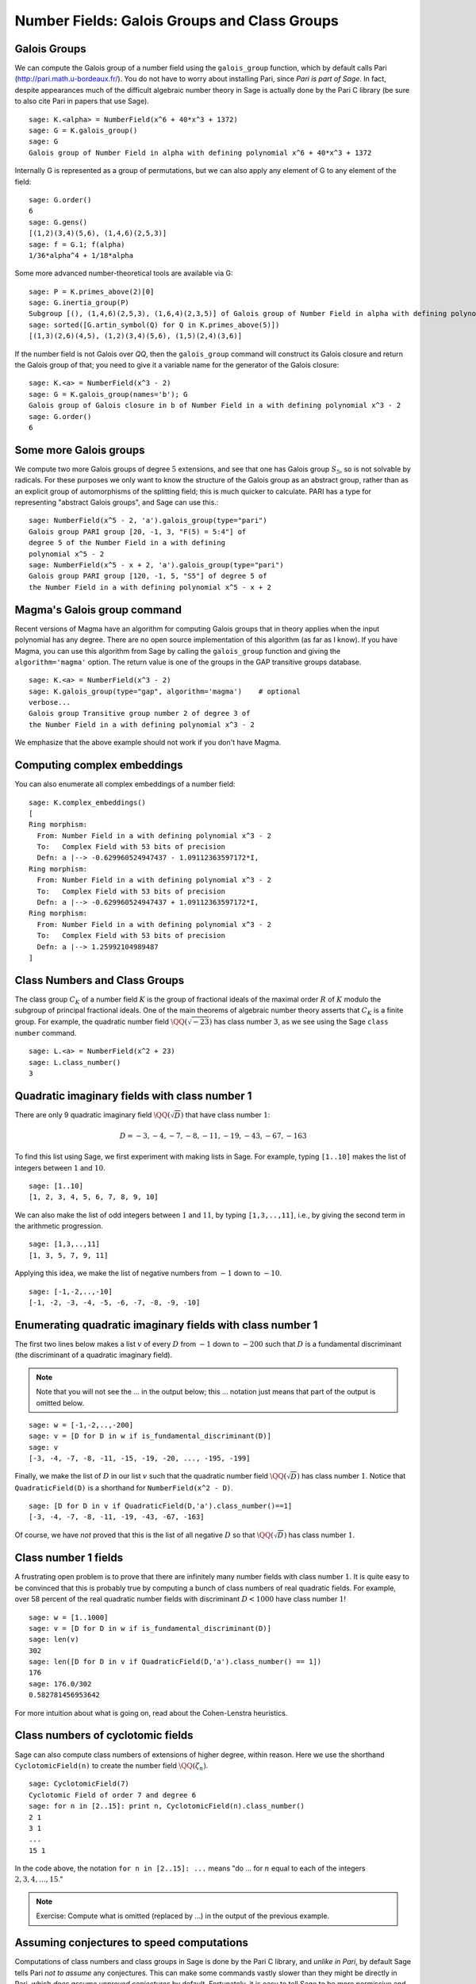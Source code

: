 Number Fields: Galois Groups and Class Groups
=============================================

Galois Groups
-------------

We can compute the Galois group of a number field using the ``galois_group``
function, which by default calls Pari (http://pari.math.u-bordeaux.fr/). You do
not have to worry about installing Pari, since *Pari is part of Sage*.  In
fact, despite appearances much of the difficult algebraic number theory in Sage
is actually done by the Pari C library (be sure to also cite Pari in papers
that use Sage).

::

    sage: K.<alpha> = NumberField(x^6 + 40*x^3 + 1372)
    sage: G = K.galois_group()
    sage: G
    Galois group of Number Field in alpha with defining polynomial x^6 + 40*x^3 + 1372

Internally G is represented as a group of permutations, but we can also apply
any element of G to any element of the field:

.. link 

::

    sage: G.order()
    6
    sage: G.gens()
    [(1,2)(3,4)(5,6), (1,4,6)(2,5,3)]
    sage: f = G.1; f(alpha)
    1/36*alpha^4 + 1/18*alpha

Some more advanced number-theoretical tools are available via G:

.. link 

::

    sage: P = K.primes_above(2)[0]
    sage: G.inertia_group(P)
    Subgroup [(), (1,4,6)(2,5,3), (1,6,4)(2,3,5)] of Galois group of Number Field in alpha with defining polynomial x^6 + 40*x^3 + 1372
    sage: sorted([G.artin_symbol(Q) for Q in K.primes_above(5)]) 
    [(1,3)(2,6)(4,5), (1,2)(3,4)(5,6), (1,5)(2,4)(3,6)]

If the number field is not Galois over `\QQ`, then the ``galois_group``
command will construct its Galois closure and return the Galois group of that;
you need to give it a variable name for the generator of the Galois closure:

::

    sage: K.<a> = NumberField(x^3 - 2)
    sage: G = K.galois_group(names='b'); G
    Galois group of Galois closure in b of Number Field in a with defining polynomial x^3 - 2
    sage: G.order()
    6


Some more Galois groups
-----------------------

We compute two more Galois groups of degree :math:`5` extensions, and see that
one has Galois group :math:`S_5`, so is not solvable by radicals. For these
purposes we only want to know the structure of the Galois group as an abstract
group, rather than as an explicit group of automorphisms of the splitting
field; this is much quicker to calculate. PARI has a type for representing
"abstract Galois groups", and Sage can use this.::

    sage: NumberField(x^5 - 2, 'a').galois_group(type="pari")
    Galois group PARI group [20, -1, 3, "F(5) = 5:4"] of 
    degree 5 of the Number Field in a with defining 
    polynomial x^5 - 2
    sage: NumberField(x^5 - x + 2, 'a').galois_group(type="pari")
    Galois group PARI group [120, -1, 5, "S5"] of degree 5 of 
    the Number Field in a with defining polynomial x^5 - x + 2


Magma's Galois group command
----------------------------

Recent versions of Magma have an algorithm for computing Galois groups that in
theory applies when the input polynomial has any degree. There are no open
source implementation of this algorithm (as far as I know). If you have Magma,
you can use this algorithm from Sage by calling the ``galois_group`` function
and giving the ``algorithm='magma'`` option. The return value is one of the
groups in the GAP transitive groups database.

::

    sage: K.<a> = NumberField(x^3 - 2)
    sage: K.galois_group(type="gap", algorithm='magma')    # optional 
    verbose...
    Galois group Transitive group number 2 of degree 3 of 
    the Number Field in a with defining polynomial x^3 - 2

We emphasize that the above example should not work if you don't
have Magma.

Computing complex embeddings
----------------------------

You can also enumerate all complex embeddings of a number field:

.. link

::

    sage: K.complex_embeddings()
    [
    Ring morphism:
      From: Number Field in a with defining polynomial x^3 - 2
      To:   Complex Field with 53 bits of precision
      Defn: a |--> -0.629960524947437 - 1.09112363597172*I,
    Ring morphism:
      From: Number Field in a with defining polynomial x^3 - 2
      To:   Complex Field with 53 bits of precision
      Defn: a |--> -0.629960524947437 + 1.09112363597172*I,
    Ring morphism:
      From: Number Field in a with defining polynomial x^3 - 2
      To:   Complex Field with 53 bits of precision
      Defn: a |--> 1.25992104989487
    ]


Class Numbers and Class Groups
------------------------------

The class group :math:`C_K` of a number field :math:`K` is the group
of fractional ideals of the maximal order :math:`R` of :math:`K`
modulo the subgroup of principal fractional ideals. One of the main
theorems of algebraic number theory asserts that :math:`C_K` is a
finite group. For example, the quadratic number field
:math:`\QQ(\sqrt{-23})` has class number :math:`3`, as we see
using the Sage ``class number`` command.

::

    sage: L.<a> = NumberField(x^2 + 23)
    sage: L.class_number()
    3


Quadratic imaginary fields with class number 1
----------------------------------------------

There are only 9 quadratic imaginary field
:math:`\QQ(\sqrt{D})` that have class number :math:`1`:

.. math::

   D = -3, -4, -7, -8, -11, -19, -43, -67, -163

To find this list using Sage, we first experiment with making lists
in Sage. For example, typing ``[1..10]`` makes the
list of integers between :math:`1` and :math:`10`.

::

    sage: [1..10]
    [1, 2, 3, 4, 5, 6, 7, 8, 9, 10]

We can also make the list of odd integers between :math:`1` and
:math:`11`, by typing ``[1,3,..,11]``, i.e., by giving the second term
in the arithmetic progression.

::

    sage: [1,3,..,11]
    [1, 3, 5, 7, 9, 11]

Applying this idea, we make the list of negative numbers from
:math:`-1` down to :math:`-10`.

::

    sage: [-1,-2,..,-10]
    [-1, -2, -3, -4, -5, -6, -7, -8, -9, -10]

Enumerating quadratic imaginary fields with class number 1
----------------------------------------------------------

The first two lines below makes a list :math:`v` of every :math:`D`
from :math:`-1` down to :math:`-200` such that :math:`D` is a
fundamental discriminant (the discriminant of a quadratic imaginary
field).  

.. note::
   
   Note that you will not see the ... in the output below;
   this ... notation just means that part of the output is omitted
   below.

::

    sage: w = [-1,-2,..,-200]
    sage: v = [D for D in w if is_fundamental_discriminant(D)]
    sage: v
    [-3, -4, -7, -8, -11, -15, -19, -20, ..., -195, -199]

Finally, we make the list of :math:`D` in our list :math:`v` such that
the quadratic number field :math:`\QQ(\sqrt{D})` has class
number :math:`1`. Notice that ``QuadraticField(D)`` is a shorthand for
``NumberField(x^2 - D)``.

.. link

::

    sage: [D for D in v if QuadraticField(D,'a').class_number()==1]
    [-3, -4, -7, -8, -11, -19, -43, -67, -163]

Of course, we have *not* proved that this is the list of all
negative :math:`D` so that :math:`\QQ(\sqrt{D})` has
class number :math:`1`.


Class number 1 fields
---------------------

A frustrating open problem is to prove that there are infinitely many
number fields with class number :math:`1`. It is quite easy to be
convinced that this is probably true by computing a bunch of class
numbers of real quadratic fields. For example, over 58 percent of the
real quadratic number fields with discriminant :math:`D<1000` have
class number :math:`1`!

::

    sage: w = [1..1000]
    sage: v = [D for D in w if is_fundamental_discriminant(D)]
    sage: len(v)
    302
    sage: len([D for D in v if QuadraticField(D,'a').class_number() == 1])
    176
    sage: 176.0/302
    0.582781456953642

For more intuition about what is going on, read about the
Cohen-Lenstra heuristics.


Class numbers of cyclotomic fields
----------------------------------

Sage can also compute class numbers of extensions of higher degree,
within reason. Here we use the shorthand ``CyclotomicField(n)`` to
create the number field :math:`\QQ(\zeta_n)`.

::

    sage: CyclotomicField(7)
    Cyclotomic Field of order 7 and degree 6
    sage: for n in [2..15]: print n, CyclotomicField(n).class_number()
    2 1
    3 1
    ...
    15 1

In the code above, the notation ``for n in [2..15]: ...`` means
"do ... for :math:`n` equal to each of the integers :math:`2,3,4,\dots,15`."

.. note::

   Exercise: Compute what is omitted (replaced by ...) in the output
   of the previous example.

Assuming conjectures to speed computations
------------------------------------------

Computations of class numbers and class groups in Sage is done by the
Pari C library, and *unlike in Pari*, by default Sage tells Pari *not
to assume* any conjectures. This can make some commands vastly slower
than they might be directly in Pari, which *does assume unproved
conjectures* by default. Fortunately, it is easy to tell Sage to be
more permissive and allow Pari to assume conjectures, either just for
this one call or henceforth for all number field functions. For
example, with ``proof=False`` it takes only a few seconds to verify,
modulo the conjectures assumed by Pari, that the class number of
:math:`\QQ(\zeta_{23})` is :math:`3`.

::

    sage: CyclotomicField(23).class_number(proof=False)
    3


.. note::
  
  Exercise: What is the smallest :math:`n` such that
  :math:`\QQ(\zeta_n)` has class number bigger than :math:`1`?


Class group structure
---------------------

In addition to computing class numbers, Sage can also compute the
group structure and generators for class groups. For example, the
quadratic field :math:`\QQ(\sqrt{-30})` has class group
:math:`C = (\ZZ/2\ZZ)^{\oplus 2}`, with generators the
ideal classes containing :math:`(5,\sqrt{-30})` and
:math:`(3,\sqrt{-30})`.

::

    sage: K.<a> = QuadraticField(-30)
    sage: C = K.class_group()
    sage: C
    Class group of order 4 with structure C2 x C2 of Number Field 
    in a with defining polynomial x^2 + 30
    sage: category(C)
    Category of groups
    sage: C.gens()
    [Fractional ideal class (5, a), Fractional ideal class (3, a)]


Arithmetic in the class group
-----------------------------

In Sage, the notation ``C.i`` means "the :math:`i^{th}` generator of the
object :math:`C`," where the generators are indexed by numbers
:math:`0, 1, 2, \dots`. Below, when we write ``C.0 \* C.1``, this
means "the product of the 0th and 1st generators of the class group
:math:`C`."

::

    sage: K.<a> = QuadraticField(-30)
    sage: C = K.class_group()
    sage: C.0
    Fractional ideal class (5, a)
    sage: C.0.ideal()
    Fractional ideal (5, a)
    sage: I = C.0 * C.1
    sage: I
    Fractional ideal class (2, a)


Next we find that the class of the fractional ideal
:math:`(2,\sqrt{-30}+4/3)` is equal to the ideal class
:math:`I`.

.. link

::

    sage: A = K.ideal([2, a+4/3])
    sage: J = C(A)
    sage: J
    Fractional ideal class (2/3, 1/3*a)
    sage: J == I
    True


Unfortunately, there is currently no Sage function that writes a
fractional ideal class in terms of the generators for the class
group.
